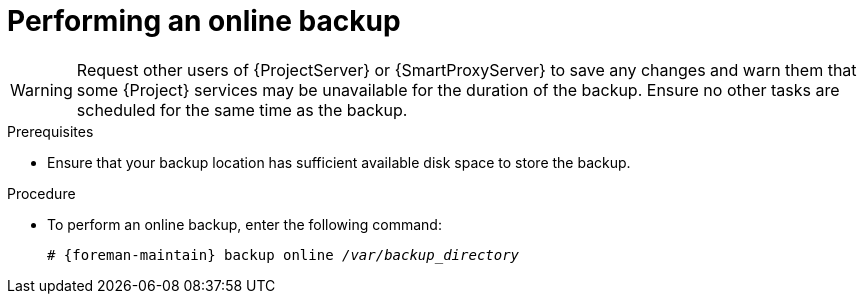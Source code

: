 [id="Performing_an_Online_Backup_{context}"]
= Performing an online backup

ifdef::katello,orcharhino,satellite[]
.Risks associated with online backups
When you perform an online backup, most {Project} services remain running and usable.
Background workers are shut down to ensure consistent backups.
Operations that require background workers remain in pending state.
The backup process ensures that the Pulp data (`/var/lib/pulp`) is not altered during the backup.
Any changes to the Pulp data during the backup will result in restart of the backup process, taking additional time.
endif::[]

[WARNING]
====
Request other users of {ProjectServer} or {SmartProxyServer} to save any changes and warn them that some {Project} services may be unavailable for the duration of the backup.
Ensure no other tasks are scheduled for the same time as the backup.
====

.Prerequisites
* Ensure that your backup location has sufficient available disk space to store the backup.
ifdef::katello,orcharhino,satellite[]
For more information, see xref:Estimating_the_Size_of_a_Backup_{context}[].
endif::[]

.Procedure
* To perform an online backup, enter the following command:
+
[options="nowrap", subs="+quotes,verbatim,attributes"]
----
# {foreman-maintain} backup online _/var/backup_directory_
----
